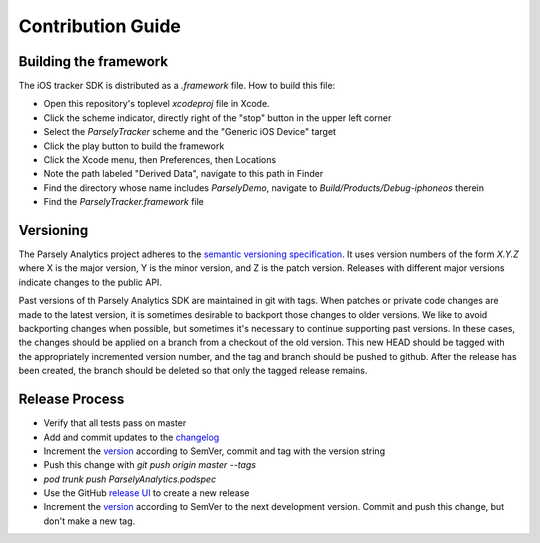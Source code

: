 Contribution Guide
==================

Building the framework
----------------------

The iOS tracker SDK is distributed as a `.framework` file. How to build this file:

* Open this repository's toplevel `xcodeproj` file in Xcode.
* Click the scheme indicator, directly right of the "stop" button in the upper left corner
* Select the `ParselyTracker` scheme and the "Generic iOS Device" target
* Click the play button to build the framework
* Click the Xcode menu, then Preferences, then Locations
* Note the path labeled "Derived Data", navigate to this path in Finder
* Find the directory whose name includes `ParselyDemo`, navigate to `Build/Products/Debug-iphoneos` therein
* Find the `ParselyTracker.framework` file

Versioning
----------

The Parsely Analytics project adheres to the `semantic versioning specification`_. It uses version
numbers of the form `X.Y.Z` where X is the major version, Y is the minor version, and
Z is the patch version. Releases with different major versions indicate
changes to the public API.

Past versions of th Parsely Analytics SDK are maintained in git with tags. When patches or
private code changes are made to the latest version, it is sometimes desirable
to backport those changes to older versions. We like to avoid backporting changes
when possible, but sometimes it's necessary to continue supporting past versions.
In these cases, the changes should be applied on a branch from a checkout of the old
version. This new HEAD should be tagged with the appropriately incremented
version number, and the tag and branch should be pushed to github. After the release
has been created, the branch should be deleted so that only the tagged release remains.

.. _semantic versioning specification: http://semver.org/

Release Process
---------------

* Verify that all tests pass on master
* Add and commit updates to the `changelog`_
* Increment the `version`_ according to SemVer, commit and tag with the version string
* Push this change with `git push origin master --tags`
* `pod trunk push ParselyAnalytics.podspec`
* Use the GitHub `release UI`_ to create a new release
* Increment the `version`_ according to SemVer to the next development version.
  Commit and push this change, but don't make a new tag.

.. _changelog: https://github.com/Parsely/AnalyticsSDK-iOS/blob/master/CHANGES.rst
.. _version: https://github.com/Parsely/AnalyticsSDK-iOS/blob/3035f9ebb10b84053168f5dd2eae718246d43f44/ParselyAnalytics.podspec#L3
.. _release UI: https://github.com/Parsely/AnalyticsSDK-iOS/releases/new
